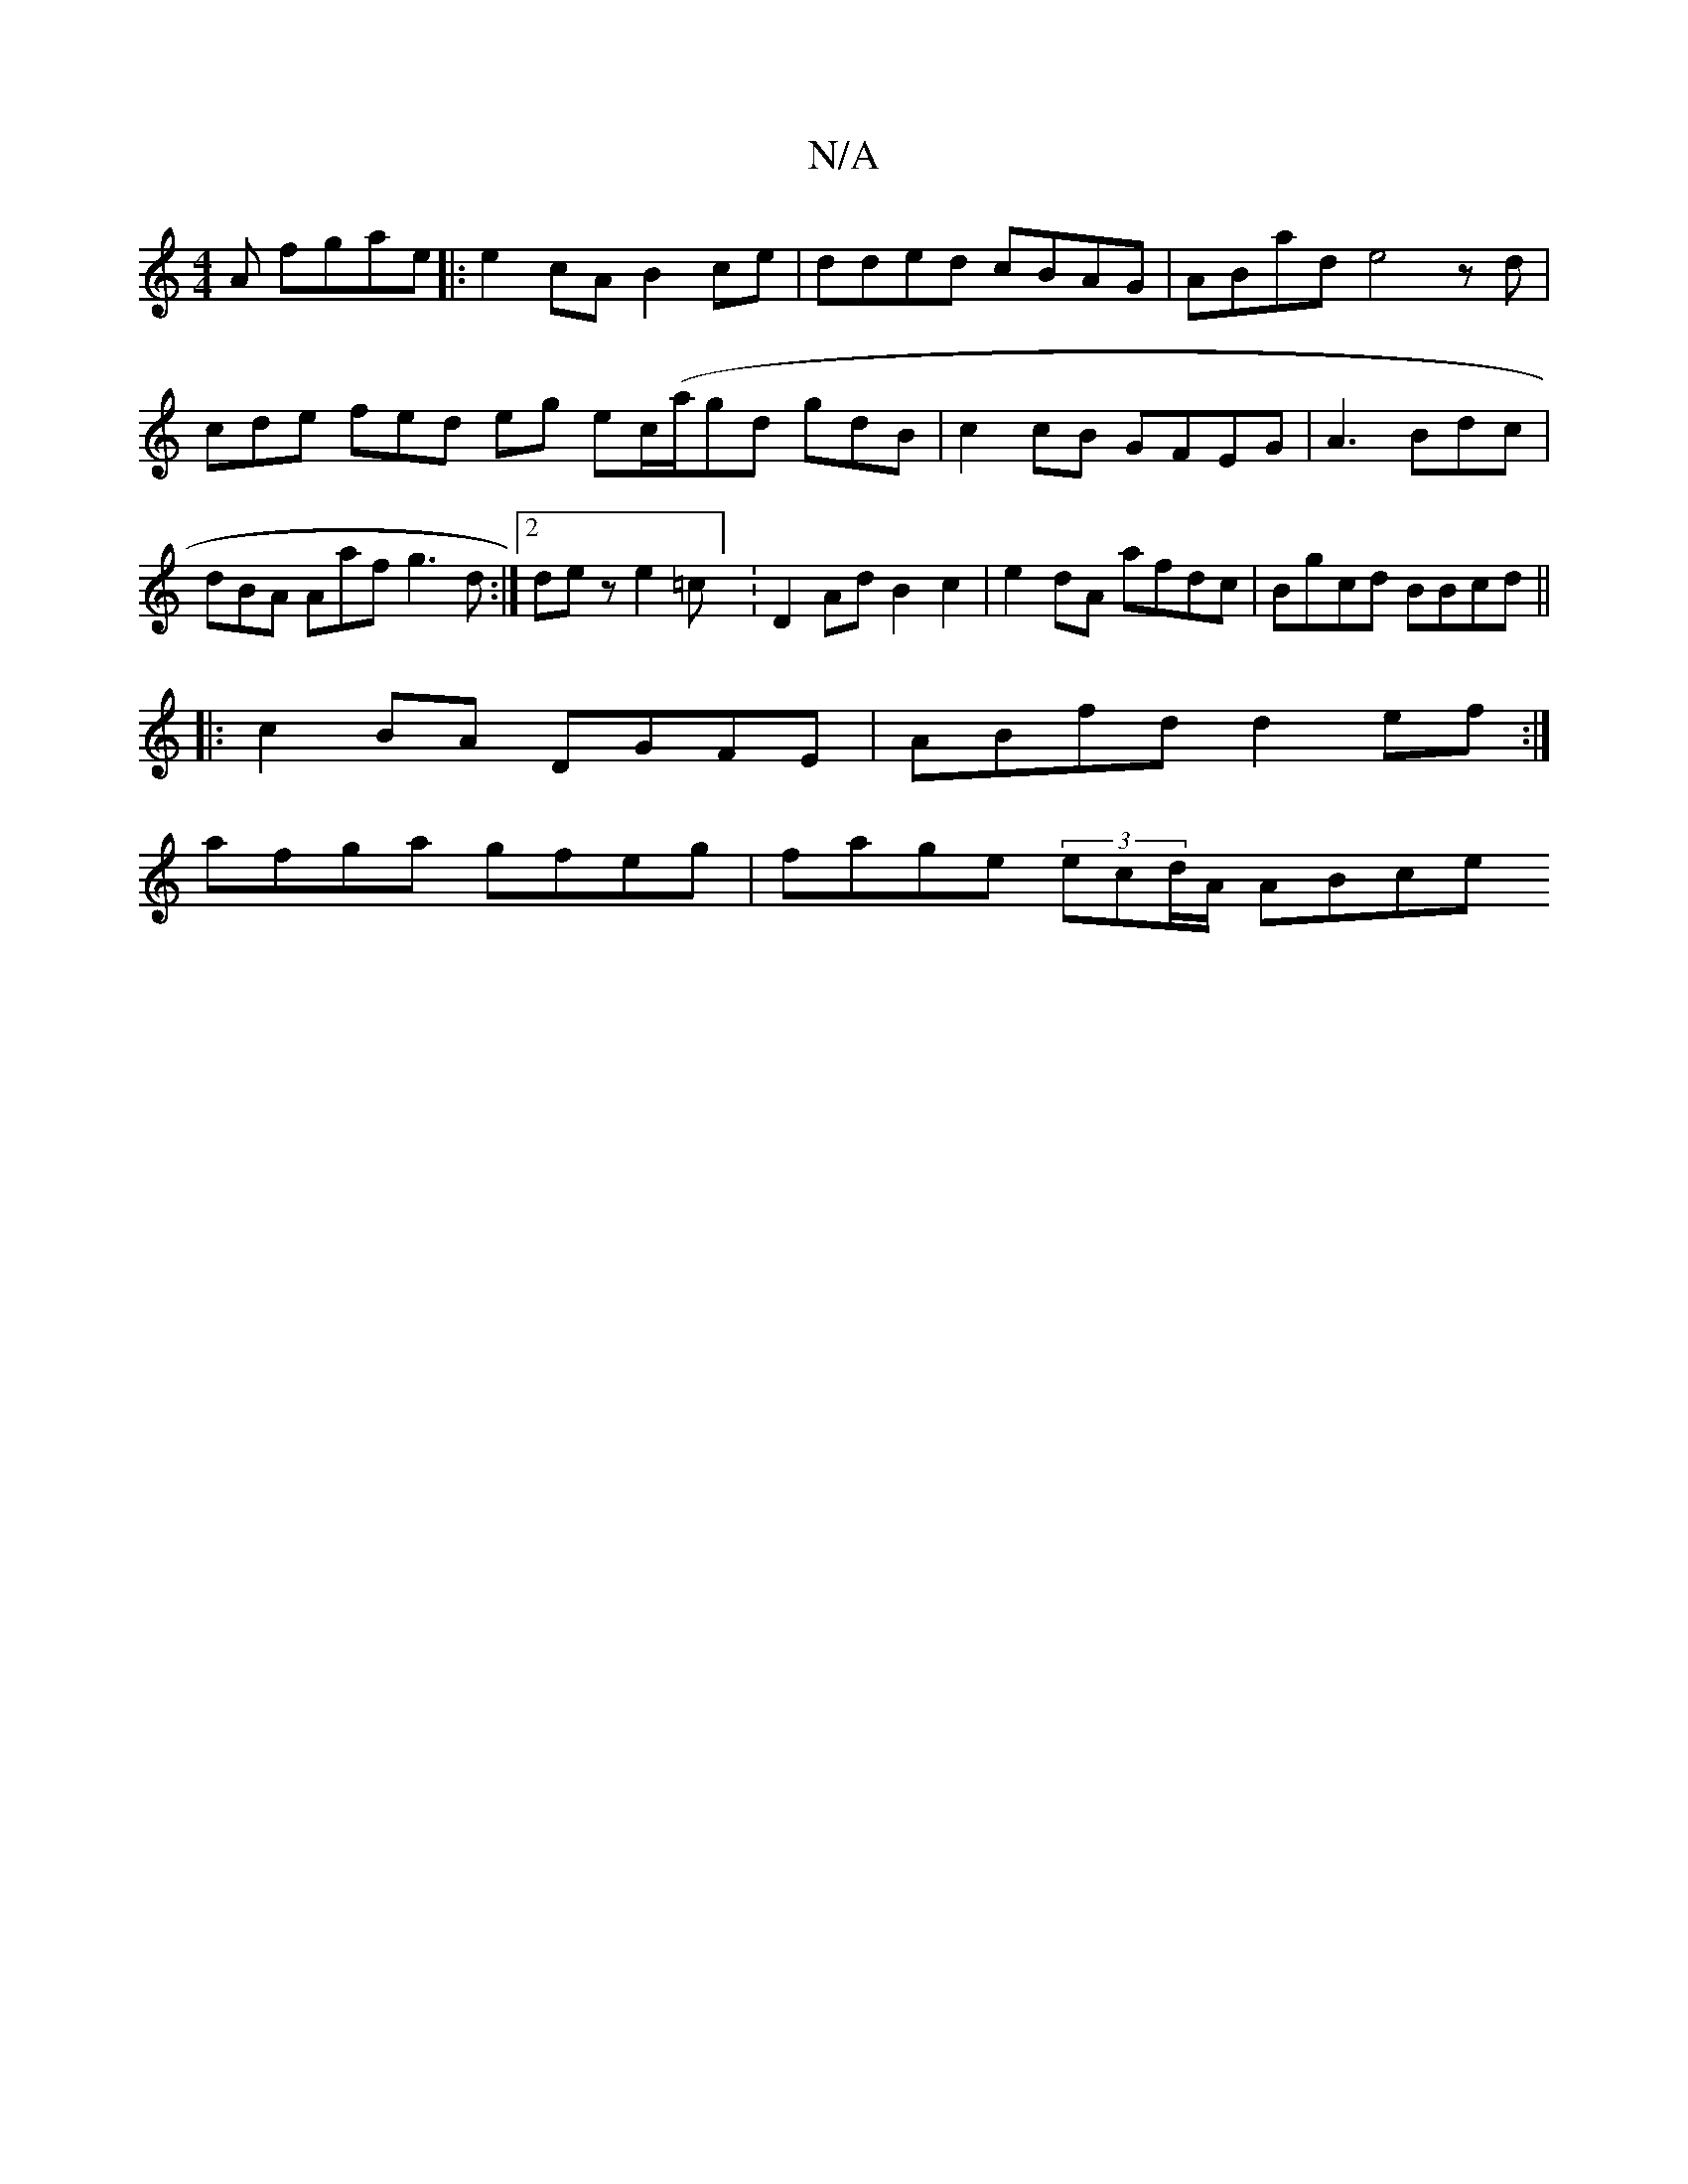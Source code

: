 X:1
T:N/A
M:4/4
R:N/A
K:Cmajor
A fgae |:e2 cA B2 ce | dded cBAG|ABad e4zd|cde fed eg ec/(a/gd gdB | c2cB GFEG|A3 Bdc | dBA Aaf g3d:|2 dez e2=c] :D2AdB2c2 | e2dA afdc|Bgcd BBcd ||
|:c2BA DGFE|ABfd d2ef:|
afga gfeg|fage (3ecd/A/ ABce